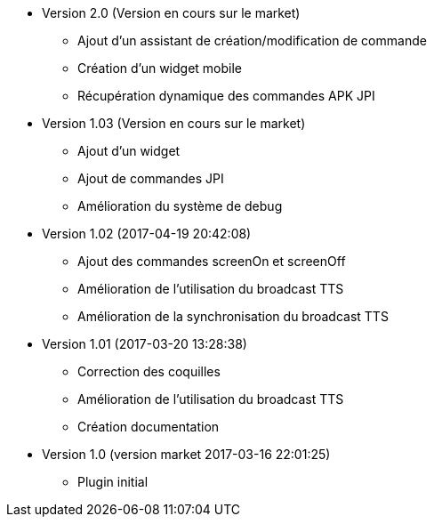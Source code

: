 * Version 2.0 (Version en cours sur le market)
** Ajout d'un assistant de création/modification de commande
** Création d'un widget mobile
** Récupération dynamique des commandes APK JPI

* Version 1.03 (Version en cours sur le market)
** Ajout d'un widget
** Ajout de commandes JPI
** Amélioration du système de debug

* Version 1.02 (2017-04-19 20:42:08)
** Ajout des commandes screenOn et screenOff
** Amélioration de l'utilisation du broadcast TTS
** Amélioration de la synchronisation du broadcast TTS

* Version 1.01 (2017-03-20 13:28:38)
** Correction des coquilles
** Amélioration de l'utilisation du broadcast TTS
** Création documentation

* Version 1.0 (version market 2017-03-16 22:01:25)
** Plugin initial
